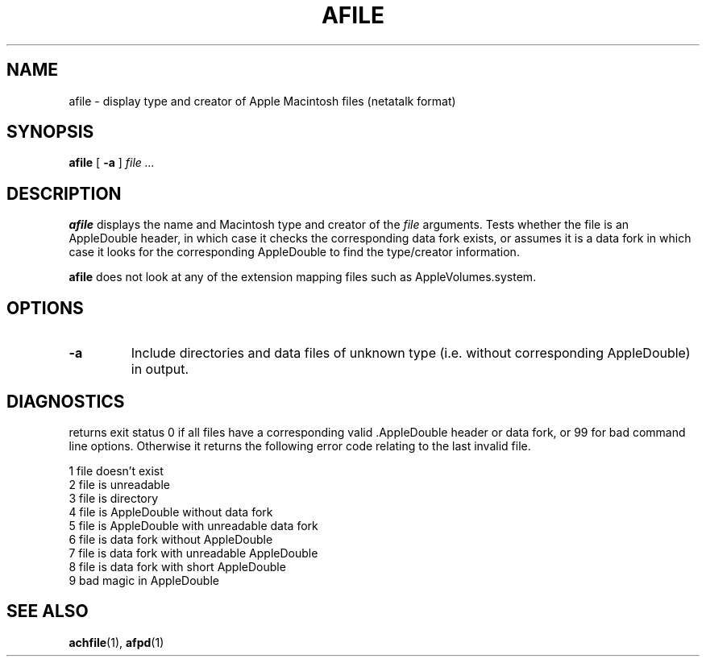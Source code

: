 .TH AFILE 1 "26 Feb 1998" 
.SH NAME
afile \- display type and creator of Apple Macintosh files (netatalk format)
.SH SYNOPSIS
.B afile 
[
.B -a
]
.I file ...

.SH DESCRIPTION
.B afile
displays the name and Macintosh type and creator of the 
.I file
arguments. Tests whether the file is an AppleDouble header,
in which case it checks the corresponding data fork exists, or assumes
it is a data fork in which case it looks for the corresponding AppleDouble
to find the type/creator information.

.LP
.B afile
does not look at any of the extension mapping files such
as AppleVolumes.system.

.SH OPTIONS
.TP
.B -a
Include directories and data files of unknown type (i.e. without 
corresponding AppleDouble) in output.

.SH DIAGNOSTICS
returns exit status 0 if all files have a corresponding valid  .AppleDouble header or data fork, or 99 for bad command line options. Otherwise it returns the following error code relating to the last invalid file.
.br

1  file doesn't exist
.br
2  file is unreadable
.br
3  file is directory
.br
4  file is AppleDouble without data fork
.br
5  file is AppleDouble with unreadable data fork
.br
6  file is data fork without AppleDouble
.br
7  file is data fork with unreadable AppleDouble
.br
8  file is data fork with short AppleDouble
.br
9  bad magic in AppleDouble
 
.SH SEE ALSO
.BR achfile (1),
.BR afpd (1)
